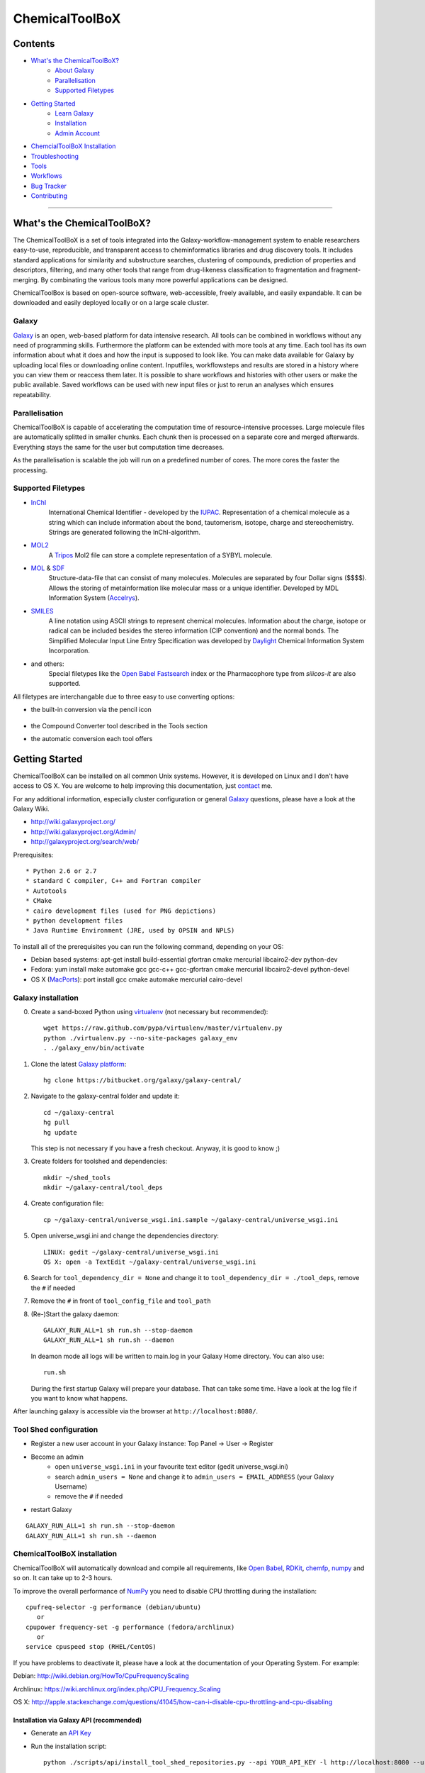 ***************
ChemicalToolBoX
***************

Contents
========
- `What's the ChemicalToolBoX?`_
	- `About Galaxy`_
	- Parallelisation_
	- `Supported Filetypes`_

- `Getting Started`_
	- `Learn Galaxy`_
	- Installation_
	- `Admin Account`_

- `ChemcialToolBoX Installation`_
- Troubleshooting_
- Tools_
- Workflows_
- `Bug Tracker`_
- Contributing_

____________________________


.. _Learn Galaxy: http://wiki.galaxyproject.org/Learn
.. _What's the ChemicalToolBoX?

What's the ChemicalToolBoX?
===========================

The ChemicalToolBoX is a set of tools integrated into the Galaxy-workflow-management system to enable researchers easy-to-use, reproducible, and transparent access to 
cheminformatics libraries and drug discovery tools. It includes standard applications for similarity and 
substructure searches, clustering of compounds, prediction of properties and descriptors, filtering, and many 
other tools that range from drug-likeness classification to fragmentation and fragment-merging.
By combinating the various tools many more powerful applications can be designed.

ChemicalToolBox is based on open-source software, web-accessible, freely available, and easily expandable. 
It can be downloaded and easily deployed locally or on a large scale cluster.

.. _About Galaxy:

======
Galaxy
======

`Galaxy <http://galaxyproject.org/>`_ is an open, web-based platform for data intensive research.
All tools can be combined in workflows without any need of programming skills. 
Furthermore the platform can be extended with more tools at any time.
Each tool has its own information about what it does and how the input is supposed to look like.
You can make data available for Galaxy by uploading local files or downloading online content.
Inputfiles, workflowsteps and results are stored in a history where you can view them or reaccess them later.
It is possible to share workflows and histories with other users or make the public available.
Saved workflows can be used with new input files or just to rerun an analyses which ensures repeatability.

.. _Parallelisation:

===============
Parallelisation
===============

ChemicalToolBoX is capable of accelerating the computation time of resource-intensive processes.
Large molecule files are automatically splitted in smaller chunks.
Each chunk then is processed on a separate core and merged afterwards.
Everything stays the same for the user but computation time decreases.

As the parallelisation is scalable the job will run on a predefined number of cores.
The more cores the faster the processing.

.. _Supported Filetypes:

===================
Supported Filetypes
===================

- InChI_
	International Chemical Identifier - developed by the IUPAC_. Representation of a chemical molecule as a string which can include information about the bond, tautomerism, isotope, charge and stereochemistry. Strings are generated following the InChI-algorithm.
- MOL2_
	 A Tripos_ Mol2 file can store a complete representation of a SYBYL molecule.
- MOL_ & SDF_
	Structure-data-file that can consist of many molecules. Molecules are separated by four Dollar signs ($$$$). Allows the storing of metainformation like molecular mass or a unique identifier. Developed by MDL Information System (Accelrys_).
- SMILES_
	A line notation using ASCII strings to represent chemical molecules. Information about the charge, isotope or radical can be included besides the stereo information (CIP convention) and the normal bonds. The Simplified Molecular Input Line Entry Specification was developed by Daylight_ Chemical Information System Incorporation.
- and others:
	Special filetypes like the `Open Babel`_ Fastsearch_ index or the Pharmacophore type from `silicos-it` are also supported.

.. _InChI: http://www.iupac.org/home/publications/e-resources/inchi.html
.. _IUPAC: http://www.iupac.org
.. _Tripos: http://www.tripos.com
.. _MOL: http://en.wikipedia.org/wiki/Chemical_table_file
.. _MOL2: http://www.tripos.com/mol2/mol2_format3.html
.. _SDF: http://accelrys.com/products/informatics/cheminformatics/ctfile-formats/no-fee.php
.. _Accelrys: http://accelrys.com
.. _SMILES: http://daylight.com/smiles/index.html
.. _Daylight: http://daylight.com

All filetypes are interchangable due to three easy to use converting options:


- the built-in conversion via the pencil icon |pencilicon|

	.. |pencilicon| image:: https://github.com/bgruening/galaxytools/raw/master/chemicaltoolbox/pencil_icon.png
	.. image:: https://github.com/bgruening/galaxytools/raw/master/chemicaltoolbox/convert_pencil.jpg

- the Compound Converter tool described in the Tools section

- the automatic conversion each tool offers

	.. image:: https://github.com/bgruening/galaxytools/raw/master/chemicaltoolbox/internal_conversion.png

.. _Getting Started:

Getting Started
===============

.. _Installation:

ChemicalToolBoX can be installed on all common Unix systems. 
However, it is developed on Linux and I don't have access to OS X. You are welcome to help improving this documentation, just contact_ me.

For any additional information, especially cluster configuration or general Galaxy_ questions, 
please have a look at the Galaxy Wiki.

- http://wiki.galaxyproject.org/

- http://wiki.galaxyproject.org/Admin/

- http://galaxyproject.org/search/web/

.. _contact: https://github.com/bgruening
.. _Galaxy: http://galaxyproject.org/

Prerequisites::

* Python 2.6 or 2.7
* standard C compiler, C++ and Fortran compiler
* Autotools
* CMake
* cairo development files (used for PNG depictions)
* python development files
* Java Runtime Environment (JRE, used by OPSIN and NPLS)

To install all of the prerequisites you can run the following command, depending on your OS:

- Debian based systems: apt-get install build-essential gfortran cmake mercurial libcairo2-dev python-dev
- Fedora: yum install make automake gcc gcc-c++ gcc-gfortran cmake mercurial libcairo2-devel python-devel
- OS X (MacPorts_): port install gcc cmake automake mercurial cairo-devel

.. _MacPorts: http://www.macports.org/


===================
Galaxy installation
===================


0. Create a sand-boxed Python using virtualenv_ (not necessary but recommended)::

        wget https://raw.github.com/pypa/virtualenv/master/virtualenv.py
	python ./virtualenv.py --no-site-packages galaxy_env
	. ./galaxy_env/bin/activate

.. _virtualenv: http://www.virtualenv.org/


1. Clone the latest `Galaxy platform`_::

	hg clone https://bitbucket.org/galaxy/galaxy-central/

.. _Galaxy platform: http://wiki.galaxyproject.org/Admin/Get%20Galaxy

2. Navigate to the galaxy-central folder and update it::
	
	cd ~/galaxy-central
	hg pull
	hg update
   
   This step is not necessary if you have a fresh checkout. Anyway, it is good to know ;)

3. Create folders for toolshed and dependencies::

	mkdir ~/shed_tools
	mkdir ~/galaxy-central/tool_deps

4. Create configuration file::

	cp ~/galaxy-central/universe_wsgi.ini.sample ~/galaxy-central/universe_wsgi.ini

5. Open universe_wsgi.ini and change the dependencies directory::

	LINUX: gedit ~/galaxy-central/universe_wsgi.ini
	OS X: open -a TextEdit ~/galaxy-central/universe_wsgi.ini

6. Search for ``tool_dependency_dir = None`` and change it to ``tool_dependency_dir = ./tool_deps``, remove the ``#`` if needed

7. Remove the ``#`` in front of ``tool_config_file`` and ``tool_path``

8. (Re-)Start the galaxy daemon::

	GALAXY_RUN_ALL=1 sh run.sh --stop-daemon
	GALAXY_RUN_ALL=1 sh run.sh --daemon

   In deamon mode all logs will be written to main.log in your Galaxy Home directory. You can also use::
   
	run.sh   

   During the first startup Galaxy will prepare your database. That can take some time. Have a look at the log file if you want to know what happens.

After launching galaxy is accessible via the browser at ``http://localhost:8080/``.


.. _Admin Account:

=======================
Tool Shed configuration
=======================

- Register a new user account in your Galaxy instance: Top Panel → User → Register
- Become an admin
	- open ``universe_wsgi.ini`` in your favourite text editor (gedit universe_wsgi.ini)
	- search ``admin_users = None`` and change it to ``admin_users = EMAIL_ADDRESS`` (your Galaxy Username)
	- remove the ``#`` if needed
- restart Galaxy

::

	GALAXY_RUN_ALL=1 sh run.sh --stop-daemon
	GALAXY_RUN_ALL=1 sh run.sh --daemon

.. _ChemcialtoolboX Installation:

============================
ChemicalToolBoX installation
============================

ChemicalToolBoX will automatically download and compile all requirements, 
like `Open Babel`_, RDKit_, chemfp_, numpy_ and so on. It can take up to 2-3 hours.

To improve the overall performance of NumPy_ you need to disable CPU throttling during the installation::

	cpufreq-selector -g performance (debian/ubuntu)
	   or
	cpupower frequency-set -g performance (fedora/archlinux)
	   or
	service cpuspeed stop (RHEL/CentOS)

If you have problems to deactivate it, please have a look at the documentation of your Operating System. 
For example:

Debian: http://wiki.debian.org/HowTo/CpuFrequencyScaling

Archlinux: https://wiki.archlinux.org/index.php/CPU_Frequency_Scaling

OS X: http://apple.stackexchange.com/questions/41045/how-can-i-disable-cpu-throttling-and-cpu-disabling


.. _NumPy: http://www.numpy.org/


Installation via Galaxy API (recommended)
~~~~~~~~~~~~~~~~~~~~~~~~~~~~~~~~~~~~~~~~~

- Generate an `API Key`_
- Run the installation script::
	
	python ./scripts/api/install_tool_shed_repositories.py --api YOUR_API_KEY -l http://localhost:8080 --url http://testtoolshed.g2.bx.psu.edu/ -o bgruening -r 4133dbf7ff4d --name chemicaltoolbox --tool-deps --repository-deps --panel-section-name ChemicalToolBoX

The -r argument specifies the version of ChemicalToolBoX. You can get the latest revsion number from the 
`test tool shed`_ or with the following command::

	hg identify http://testtoolshed.g2.bx.psu.edu/repos/bgruening/chemicaltoolbox

You can watch the installation status under: Top Panel → Admin → Manage installed tool shed repositories


.. _API Key: http://wiki.galaxyproject.org/Admin/API#Generate_the_Admin_Account_API_Key
.. _`test tool shed`: http://testtoolshed.g2.bx.psu.edu/


Installation via webbrowser
~~~~~~~~~~~~~~~~~~~~~~~~~~~

- go to the `admin page`_
- select *Search and browse tool sheds*
- Galaxy test tool shed > Computational chemistry > chemicaltoolbox
- install chemicaltoolbox

.. _admin page: http://localhost:8080/admin



.. _Troubleshooting:

===============
Troubleshooting
===============

If you have any trouble or the installation did not finish properly, do not hesitate to contact me. However, if the 
installation fails during the Galaxy installation, you can have a look at the `Galaxy wiki`_. If the ChemicalToolBoX installation fails, 
you can try to run::

	python ./scripts/api/repair_tool_shed_repository.py --api YOUR_API_KEY -l http://localhost:8080 --url http://testtoolshed.g2.bx.psu.edu/ -o bgruening -r c7499fbba43b --name chemicaltoolbox

That will rerun all failed installation routines. Alternatively, you can navigate to the ChemicalToolBoX repository in 
your browser and repair manually: 
Top Panel → Admin → Manage installed tool shed repositories → chemicaltoolbox → Repository Actions → Repair repository


.. _Galaxy wiki: http://wiki.galaxyproject.org/


========================
JMol Editor Installation
========================

`JMol Editor`_ needs be run on a separate webserver, this is how to setup the server:

.. _JMol Editor: http://wiki.jmol.org/index.php/Jmol_as_editor

- copy the directory ``jmoleditor`` from /galaxytools/chemicaltoolbox/data_source/ into your Galaxy Root directory ::

	cp -a ~/galaxytools/chemicaltoolbox/data_source/jmoleditor/ ~/galaxy-central/

- launch the webserver from your galaxy-central root directory ::

	python -m SimpleHTTPServer &

.. _Tools:

Tools
=====

- Get Chemical Data
	- JMol Editor
		JMol_ Editor can be used to paint structures or alter atoms or identities from single molecules.

.. _JMol: http://jmol.sourceforge.net/
	- Online data
		Upload data via FTP or HTTP and load them into your history. Supportes compressed-files.
	- PubChem download
		Download all molecules from PubChem_ and store them in a single large SMILES file.

.. _PubChem: http://pubchem.ncbi.nlm.nih.gov/

- Chemical Converters
	- Compound converter
		Compound converter joins several `Open Babel command prompt converters`_ in an easy to use tool. It converts various chemistry and moleculare modeling data files. The output format can be specified as well as several parameters. Some parameters are available for all tools (e.g. protonation state & pH) others are specific for a given output format (e.g. exclude isotopes for conversion to canonical SMILES).
	- Molecule recognition
		OSRA_ (Optical Structure Recognition Application) is a utility designed to convert graphical representations of chemical structures into SMILES or SDF. It generates the SMILES or SDF representation of any molecular structure image within a document which is parseable by GraphicMagick.
	- IUPAC name-to-structure
		OPSIN_ is a IUPAC name-to-structure conversion tool offering high recall and precision on organic chemical nomenclature.

- Filter / Sort
	- (Multi) Compound search
		Uses the Open Babel Obgrep_ to search for molecules inside multi-molecule files (e.g. SMI, SDF, etc.).
	- Remove counterions and fragments
		Parses a multiple molecules file and deletes any present counterions or fragments.
	- Remove duplicated molecules
		Filters a library of compounds and removes duplicated molecules comparing either InChI or SMI.
	- Filter
		Filters a library of compounds based on user-defined physico-chemical parameters or predefined options (e.g. Ro5, lead-like properties, etc.). Multiple parameters can be selected for more specific queries. 
	- Remove small molecules
		Filters a library of compounds and removes small molecules below a predefined input number of atoms.

- Search
	- |Spectrophores (TM)| search
		|Spectrophores (TM)| is a screening technology by Silicos_ which converts three-dimensional molecular property data into one-dimensional spectra. Typical characteristics that can be converted include electrostatic potentials, molecular shape, lipophilicity, hardness and softness potentials. The computation is independent of the position and orientation of a molecule and allows an easy comparison of |Spectrophores (TM)| of different molecules.

		Molecules with similar three-dimensional properties and shape, and therefore also similar biological activities, always have similar |Spectrophores (TM)|. As a result this technique is a very powerful tool to investigate the similarity of molecules and can be applied as a screening tool for molecular databases, virtual screening, and database characterisations.
	- Similarity search
		Similarity searches using a variety of different fingerprints using either the chemfp_ FPS type or the `Open Babel` Fastsearch_ index.
	- Substructure search
		Substructure search is based on Open Babel FastSearch_. FastSearch uses molecular fingerprints to prepare and search an index of a multi-molecule datafile.

- Calculate / Modify
	- Compute physico-chemical properties
		Computes several physico-chemical properties (e.g. logP, PSA, MW, etc.) for a set of molecules. Accepts SDF or MOL2 as input file as 3D coordinates of the molecules have to be provided.
	- Add hydrogen atoms
		Parses a molecular file and adds hydrogen atoms at a user-defined pH value.
	- Remove protonation state
		Parses a molecular file and removes the protonation state of every atom.
	- Change title
		Changes the title of a molecule file to a metadata value of a given ID in the same molecule file.
	- Confab
		Confab_ is a conformation generator. The algorithm starts with an input 3D structure which, after some initialisation steps, is used to generate multiple conformers which are filtered on-the-fly to identify diverse low energy conformers.
	- Molecules to fingerprints
		10 different fingerprints can be calculated from all common file formats using chemfp_. Chemfp supports the FPS fingerprint file format and is utilising `Open Babel`_, OpenEye_ and RDKit_.
	- SDF to fingerprint
		Read an input SD file (PubChem), extract the fingerprints and store them in a FPS-file.
	- Drug-likeness
		Estimates the drug-likeness of molecules and reports a score. Comes with three applicable varieties (QED\ :sub:`w,mo`\ , QED\ :sub:`w,max`\ , QED\ :sub:`w,u` ).
	- Descriptors by RDKit_
		This tool calculates all available descriptors from RDKit_..
	- `Natural Product likeness`_
		Calculates the Natural Product(NP)-likeness of a molecule, i.e. the similarity of the molecule to the structure space covered by known natural products.
	- |Shape-it (TM)|
		|Shape-it (TM)| is a `silicos-it tool`_ that aligns a reference molecule against a set of database molecules using the shape of the molecules as the align criterion. It is based on the use of `gaussian volumes as descriptor for molecular shape`_ as it was introduced by Grant and Pickup.

		|Shape-it (TM)| is a program that is instructed by means of command line options. The program expects a single reference molecule (with three-dimensional coordinates) and a database file containing one or more molecules (with three-dimensional coordinates) that need to be shape-aligned onto the reference molecule. The tool returns all aligned database molecules and their respective shape overlap scores, or the top-best scoring molecules.

	- |Strip-it (TM)|
		|Strip-it (TM)| is a `program by silicos-it`_ that identifies and extracts predefined scaffolds from organic small molecules. The program is linked against the open source C++ library of Open Babel.

		The program comes with a number of predefined molecular scaffolds for extraction. These scaffolds include, amongst others `molecular frameworks`_ as originally described by Bemis and Murcko, `molecular frameworks and the reduced molecular frameworks`_ as described by Ansgar Schuffenhauer and coworkers and `scaffold topologies`_ as described by Sara Pollock and coworkers.

- Chemical Clustering
	- NxN clustering
		Generates hierarchical clusters and visualises clusters with dendrograms. Powered by chemfp_.
	- Taylor-Butina clustering
		`Taylor-Butina clustering`_ is an unsupervised non-hierarchical clustering method which guarantees that every cluster contains molecules which are within a distance cutoff of the central molecule. Powered by chemfp_.

- Fragmentation
	- Fragmenter
		Splits a molecule on predefined spots, e.g. the RECAP-rules.
	- Merging
		Merges small molecules together to larger compounds using  predefined reactions. The options *iteration depth* and *number of repeats* can be used to adjust the created number of compounds and the actual computation time.

- Visualisation
	- Visualisation
		Creates an .svg or .png image of a small set of molecules (few hundreds). Based on `Open Babel`_ PNG_/SVG_ 2D depiction.



.. _Workflows:

Workflows
=========

Example workflows are located in the `Tool Shed`:

- todo




.. |Spectrophores (TM)| unicode:: Spectrophores U+2122
.. |Strip-it (TM)| unicode:: Strip-it U+2122
.. |Shape-it (TM)| unicode:: Shape-it U+2122
   .. trademark sign

.. _OPSIN: https://bitbucket.org/dan2097/opsin/overview
.. _program by silicos-it: http://silicos-it.com/software/strip-it/1.0.1/strip-it.html
.. _silicos-it tool: http://silicos-it.com/software/shape-it/1.0.1/shape-it.html
.. _molecular frameworks: http://www.ncbi.nlm.nih.gov/pubmed/8709122
.. _molecular frameworks and the reduced molecular frameworks: http://peter-ertl.com/reprints/Schuffenhauer-JCIM-47-47-2007.pdf
.. _scaffold topologies: http://www.ncbi.nlm.nih.gov/pubmed/18605680
.. _gaussian volumes as descriptor for molecular shape: http://pubs.acs.org/doi/abs/10.1021/j100011a016
.. _obgrep: http://openbabel.org/wiki/Obgrep
.. _FastSearch: http://openbabel.org/wiki/FastSearch
.. _Silicos: http://www.silicos.be/technologies/spectrophore
.. _chemfp: http://chemfp.com/
.. _Open Babel command prompt converters: http://openbabel.org/docs/2.3.0/FileFormats/Overview.html
.. _Open Babel: http://openbabel.org/wiki/Main_Page
.. _OpenEye: http://www.eyesopen.com/
.. _RDKit: http://www.rdkit.org/
.. _Taylor-Butina clustering: http://www.redbrick.dcu.ie/~noel/R_clustering.html
.. _PNG: http://openbabel.org/docs/dev/FileFormats/PNG_2D_depiction.html
.. _SVG: http://openbabel.org/docs/dev/FileFormats/SVG_2D_depiction.html
.. _OSRA: http://cactus.nci.nih.gov/osra/
.. _Confab: https://code.google.com/p/confab/
.. _`natural Product likeness`: http://sourceforge.net/projects/np-likeness/

.. _Bug Tracker:

Bug Tracker
===========
Have a bug or a feature request? `Please write a new card`_. Before writing a new card, please search for existing issues.

.. _Please write a new card: https://trello.com/b/t9Wr8lSY/chemicaltoolbox

.. _Contributing:

Contributing
============
We encourage you to contribute to ChemicalToolBoX! Check out our `Trello board`_ or contact us via e-mail_.

.. _Trello board: https://trello.com/b/t9Wr8lSY/chemicaltoolbox
.. _e-mail: bjoern_dot_gruening@gmail.com
